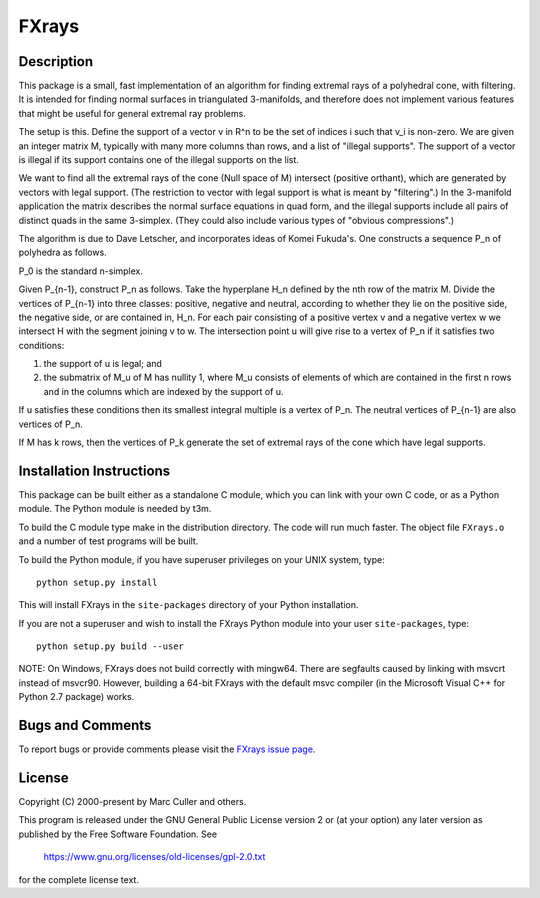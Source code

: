 FXrays
======


Description
-----------

This package is a small, fast implementation of an algorithm for
finding extremal rays of a polyhedral cone, with filtering.  It is
intended for finding normal surfaces in triangulated 3-manifolds, and
therefore does not implement various features that might be useful for
general extremal ray problems.

The setup is this.  Define the support of a vector v in R^n to be the
set of indices i such that v_i is non-zero.  We are given an integer
matrix M, typically with many more columns than rows, and a list of
"illegal supports".  The support of a vector is illegal if its
support contains one of the illegal supports on the list.

We want to find all the extremal rays of the cone
(Null space of M) intersect (positive orthant),
which are generated by vectors with legal support. (The restriction to
vector with legal support is what is meant by "filtering".) In the
3-manifold application the matrix describes the normal surface
equations in quad form, and the illegal supports include all pairs of
distinct quads in the same 3-simplex. (They could also include various
types of "obvious compressions".)

The algorithm is due to Dave Letscher, and incorporates ideas of Komei
Fukuda's.  One constructs a sequence P_n of polyhedra as follows.

P_0 is the standard n-simplex.

Given P_{n-1}, construct P_n as follows. Take the hyperplane H_n defined
by the nth row of the matrix M. Divide the vertices of P_{n-1} into
three classes: positive, negative and neutral, according to whether
they lie on the positive side, the negative side, or are contained in,
H_n. For each pair consisting of a positive vertex v and a negative
vertex w we intersect H with the segment joining v to w. The
intersection point u will give rise to a vertex of P_n if it satisfies
two conditions:

1.  the support of u is legal; and

2.  the submatrix of M_u of M has nullity 1, where M_u consists of
    elements of which are contained in the first n rows and in the
    columns which are indexed by the support of u.

If u satisfies these conditions then its smallest integral multiple is a
vertex of P_n.  The neutral vertices of P_{n-1} are also vertices of P_n.

If M has k rows, then the vertices of P_k generate the set of extremal
rays of the cone which have legal supports.


Installation Instructions
-------------------------

This package can be built either as a standalone C module, which you
can link with your own C code, or as a Python module.  The Python
module is needed by t3m.

To build the C module type make in the distribution directory. The
code will run much faster. The object file ``FXrays.o`` and a number of
test programs will be built.

To build the Python module, if you have superuser privileges on your
UNIX system, type::

    python setup.py install

This will install FXrays in the ``site-packages`` directory of your
Python installation.

If you are not a superuser and wish to install the FXrays Python
module into your user ``site-packages``, type::

    python setup.py build --user

NOTE: On Windows, FXrays does not build correctly with mingw64.  There
are segfaults caused by linking with msvcrt instead of msvcr90.
However, building a 64-bit FXrays with the default msvc compiler (in
the Microsoft Visual C++ for Python 2.7 package) works.


Bugs and Comments
-----------------

To report bugs or provide comments please visit the
`FXrays issue page <https://github.com/3-manifolds/FXrays/issues>`_.


License
-------

Copyright (C) 2000-present by Marc Culler and others.

This program is released under the GNU General Public License version
2 or (at your option) any later version as published by the Free
Software Foundation. See

     https://www.gnu.org/licenses/old-licenses/gpl-2.0.txt

for the complete license text. 
